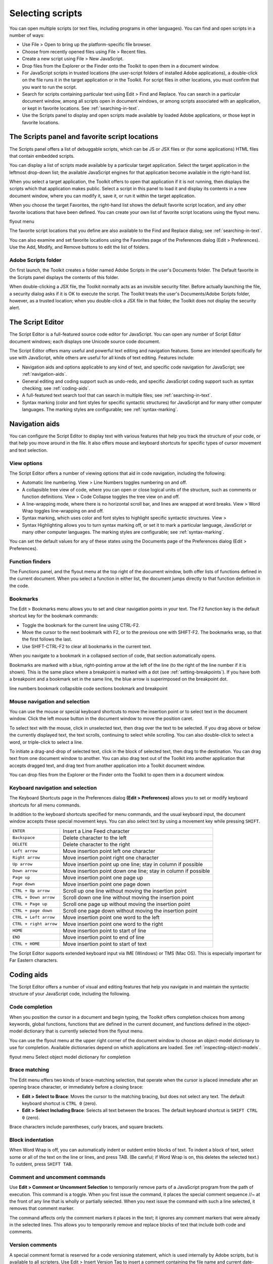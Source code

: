 .. _selecting-scripts:

Selecting scripts
=================
You can open multiple scripts (or text files, including programs in other languages). You can find and open
scripts in a number of ways:

- Use File > Open to bring up the platform-specific file browser.
- Choose from recently opened files using File > Recent files.
- Create a new script using File > New JavaScript.
- Drop files from the Explorer or the Finder onto the Toolkit to open them in a document window.
- For JavaScript scripts in trusted locations (the user-script folders of installed Adobe applications), a
  double-click on the file runs it in the target application or in the Toolkit. For script files in other
  locations, you must confirm that you want to run the script.
- Search for scripts containing particular text using Edit > Find and Replace. You can search in a
  particular document window, among all scripts open in document windows, or among scripts
  associated with an application, or kept in favorite locations. See :ref:`searching-in-text`.
- Use the Scripts panel to display and open scripts made available by loaded Adobe applications, or
  those kept in favorite locations.

.. _the-scripts-panel-and-favorite-script-locations:

The Scripts panel and favorite script locations
-----------------------------------------------
The Scripts panel offers a list of debuggable scripts, which can be JS or JSX files or (for some applications)
HTML files that contain embedded scripts.

You can display a list of scripts made available by a particular target application. Select the target
application in the leftmost drop-down list; the available JavaScript engines for that application become
available in the right-hand list.

When you select a target application, the Toolkit offers to open that application if it is not running, then
displays the scripts which that application makes public. Select a script in this panel to load it and display
its contents in a new document window, where you can modify it, save it, or run it within the target
application.

When you choose the target Favorites, the right-hand list shows the default favorite script location, and
any other favorite locations that have been defined. You can create your own list of favorite script locations
using the flyout menu.

.. todo:: image

flyout menu

The favorite script locations that you define are also available to the Find and Replace dialog; see
:ref:`searching-in-text`.

You can also examine and set favorite locations using the Favorites page of the Preferences dialog (Edit >
Preferences). Use the Add, Modify, and Remove buttons to edit the list of folders.

Adobe Scripts folder
********************
On first launch, the Toolkit creates a folder named Adobe Scripts in the user's Documents folder. The
Default favorite in the Scripts panel displays the contents of this folder.

When double-clicking a JSX file, the Toolkit normally acts as an invisible security filter. Before actually
launching the file, a security dialog asks if it is OK to execute the script. The Toolkit treats the user's
Documents/Adobe Scripts folder, however, as a trusted location; when you double-click a JSX file in that
folder, the Toolkit does not display the security alert.

.. _the-script-editor:

The Script Editor
-----------------
The Script Editor is a full-featured source code editor for JavaScript. You can open any number of Script
Editor document windows; each displays one Unicode source code document.

The Script Editor offers many useful and powerful text editing and navigation features. Some are intended
specifically for use with JavaScript, while others are useful for all kinds of text editing. Features include:

- Navigation aids and options applicable to any kind of text, and specific code navigation for JavaScript;
  see :ref:`navigation-aids`.
- General editing and coding support such as undo-redo, and specific JavaScript coding support such
  as syntax checking; see :ref:`coding-aids`.
- A full-featured text search tool that can search in multiple files; see :ref:`searching-in-text`.
- Syntax marking (color and font styles for specific syntactic structures) for JavaScript and for many
  other computer languages. The marking styles are configurable; see :ref:`syntax-marking`.

.. _navigation-aids:

Navigation aids
---------------
You can configure the Script Editor to display text with various features that help you track the structure of
your code, or that help you move around in the file. It also offers mouse and keyboard shortcuts for specific
types of cursor movement and text selection.

View options
************
The Script Editor offers a number of viewing options that aid in code navigation, including the following:

- Automatic line numbering. View > Line Numbers toggles numbering on and off.
- A collapsible tree view of code, where you can open or close logical units of the structure, such as
  comments or function definitions. View > Code Collapse toggles the tree view on and off.
- A line-wrapping mode, where there is no horizontal scroll bar, and lines are wrapped at word breaks.
  View > Word Wrap toggles line-wrapping on and off.
- Syntax marking, which uses color and font styles to highlight specific syntactic structures. View >
- Syntax Highlighting allows you to turn syntax marking off, or set it to mark a particular language,
  JavaScript or many other computer languages. The marking styles are configurable; see :ref:`syntax-marking`.

You can set the default values for any of these states using the Documents page of the Preferences dialog
(Edit > Preferences).

Function finders
****************
The Functions panel, and the flyout menu at the top right of the document window, both offer lists of
functions defined in the current document. When you select a function in either list, the document jumps
directly to that function definition in the code.

Bookmarks
*********
The Edit > Bookmarks menu allows you to set and clear navigation points in your text. The F2 function
key is the default shortcut key for the bookmark commands:

- Toggle the bookmark for the current line using CTRL-F2.
- Move the cursor to the next bookmark with F2, or to the previous one with SHIFT-F2. The bookmarks
  wrap, so that the first follows the last.
- Use SHIFT-CTRL-F2 to clear all bookmarks in the current text.

When you navigate to a bookmark in a collapsed section of code, that section automatically opens.

Bookmarks are marked with a blue, right-pointing arrow at the left of the line (to the right of the line
number if it is shown). This is the same place where a breakpoint is marked with a dot (see :ref:`setting-breakpoints`). If you have both a breakpoint and a bookmark set in the same line, the blue
arrow is superimposed on the breakpoint dot.

.. todo:: image

line numbers
bookmark
collapsible
code sections
bookmark and
breakpoint

Mouse navigation and selection
******************************
You can use the mouse or special keyboard shortcuts to move the insertion point or to select text in the
document window. Click the left mouse button in the document window to move the position caret.

To select text with the mouse, click in unselected text, then drag over the text to be selected. If you drag
above or below the currently displayed text, the text scrolls, continuing to select while scrolling. You can
also double-click to select a word, or triple-click to select a line.

To initiate a drag-and-drop of selected text, click in the block of selected text, then drag to the destination.
You can drag text from one document window to another. You can also drag text out of the Toolkit into
another application that accepts dragged text, and drag text from another application into a Toolkit
document window.

You can drop files from the Explorer or the Finder onto the Toolkit to open them in a document window.

Keyboard navigation and selection
*********************************
The Keyboard Shortcuts page in the Preferences dialog **(Edit > Preferences)** allows you to set or modify
keyboard shortcuts for all menu commands.

In addition to the keyboard shortcuts specified for menu commands, and the usual keyboard input, the
document window accepts these special movement keys. You can also select text by using a movement
key while pressing ``SHIFT``.

======================  ==============================================================
``ENTER``               Insert a Line Feed character
``Backspace``           Delete character to the left
``DELETE``              Delete character to the right
``Left arrow``          Move insertion point left one character
``Right arrow``         Move insertion point right one character
``Up arrow``            Move insertion point up one line; stay in column if possible
``Down arrow``          Move insertion point down one line; stay in column if possible
``Page up``             Move insertion point one page up
``Page down``           Move insertion point one page down
``CTRL + Up arrow``     Scroll up one line without moving the insertion point
``CTRL + Down arrow``   Scroll down one line without moving the insertion point
``CTRL + Page up``      Scroll one page up without moving the insertion point
``CTRL + page down``    Scroll one page down without moving the insertion point
``CTRL + Left arrow``   Move insertion point one word to the left
``CTRL + right arrow``  Move insertion point one word to the right
``HOME``                Move insertion point to start of line
``END``                 Move insertion point to end of line
``CTRL + HOME``         Move insertion point to start of text
======================  ==============================================================

The Script Editor supports extended keyboard input via IME (Windows) or TMS (Mac OS). This is especially
important for Far Eastern characters.

.. _coding-aids:

Coding aids
-----------
The Script Editor offers a number of visual and editing features that help you navigate in and maintain the
syntactic structure of your JavaScript code, including the following.

Code completion
***************
When you position the cursor in a document and begin typing, the Toolkit offers completion choices from
among keywords, global functions, functions that are defined in the current document, and functions
defined in the object-model dictionary that is currently selected from the flyout menu.

You can use the flyout menu at the upper right corner of the document window to choose an
object-model dictionary to use for completion. Available dictionaries depend on which applications are
loaded. See :ref:`inspecting-object-models`.

.. todo:: image

flyout menu
Select object
model dictionary
for completion

Brace matching
**************
The Edit menu offers two kinds of brace-matching selection, that operate when the cursor is placed
immediate after an opening brace character, or immediately before a closing brace:

- **Edit > Select to Brace**: Moves the cursor to the matching bracing, but does not select any text. The
  default keyboard shortcut is ``CTRL 0`` (zero).
- **Edit > Select Including Brace**: Selects all text between the braces. The default keyboard shortcut is
  ``SHIFT CTRL 0`` (zero).

Brace characters include parentheses, curly braces, and square brackets.

Block indentation
*****************
When Word Wrap is off, you can automatically indent or outdent entire blocks of text. To indent a block of
text, select some or all of the text on the line or lines, and press TAB. (Be careful; if Word Wrap is on, this
deletes the selected text.) To outdent, press ``SHIFT TAB``.

Comment and uncomment commands
******************************
Use **Edit > Comment or Uncomment Selection** to temporarily remove parts of a JavaScript program from
the path of execution. This command is a toggle. When you first issue the command, it places the special
comment sequence //~ at the front of any line that is wholly or partially selected. When you next issue the
command with such a line selected, it removes that comment marker.

The command affects only the comment markers it places in the text; it ignores any comment markers that
were already in the selected lines. This allows you to temporarily remove and replace blocks of text that
include both code and comments.

Version comments
****************
A special comment format is reserved for a code versioning statement, which is used internally by Adobe
scripts, but is available to all scripters. Use Edit > Insert Version Tag to insert a comment containing the
file name and current date-time, in this format::

    /**
    * @@@BUILDINFO@@@ SnpCreateDialog.jsx !Version! Tue Dec 05 2006 08:03:38 GMT-0800
    */

You are responsible for manually updating the !Version! portion with your own version information.

Undo and redo
*************
Choose **Undo** or **Redo** from the **Edit** menu or from the document window's right-click context menu to
revoke and reinstate multiple editing changes sequentially. The change history is kept from when a file is
created or loaded, and maintained through file-save operations.

Syntax checking
***************
Before running the new script or saving the text as a script file, use **Edit > Check Syntax** to check whether
the text contains JavaScript syntax errors. The default keyboard shortcut is ``F7``.

- If the script is syntactically correct, the status line shows "No syntax errors."
- If the Toolkit finds a syntax error, such as a missing quote, it highlights the affected text, plays a sound,
  and shows the error message in the status line so you can fix the error.

Multiline statements
********************
The Script Editor supports triple-quote syntax to allow strings to span several source code lines. When
entering a very long string, you can:

- Enter it all on one line::

    var myString = "This very long string might wrap onto a second line visually, but you typed no CR character when entering it."

- Enter on multiple lines, using a backslash (\) continuation character at the end of each line::

    var myString = "This string spans \
    two lines."

- Use triple quotes around the entire string on multiple lines::

    var myString = """This "quoted" word is inside the
    multiline string enclosed by triple quotes."""

The triple-quote option allows the string to contain embedded quotes.

.. _searching-in-text:

Searching in text
-----------------
The Toolkit offers a search utility through the Edit > Find and Replace command. This command brings
up the Find and Replace panel. If the panel is not docked, you can hide it by pressing ESC.

The Find and Replace panel allows you to search through multiple documents for text that matches a
specific search string or regular expression. You can choose to search in:

- The current document, or the current selection in the current document
- All open documents
- All scripts made public by the current target application
- Folders that you have defined as favorite locations; see :ref:`the-scripts-panel-and-favorite-script-locations`.

The results of a search are listed in the Find Results tab; by default, this is stacked with the Find and Replace
panel, but you can drag it to another stack, or display it as an independent floating panel.

Double-click a result line in the Find Results panel to jump directly to the document and line where the
text was found.

Using regular-expression syntax
*******************************
The Toolkit supports a limited set of Regular Expression syntax for the Find and Replace dialog:

==========  =====================================================================================
``.``       Matches any character
``(``       Marks the start of a region for capturing a match.
``)``       Marks the end of a capturing region.
``\<``      Matches the start of a word using the editor's current definition of words.
``\>``      Matches the end of a word using the editor's current definition of words.
``\x``      Escapes a character x that would otherwise have a special meaning. For example, \[ is
            interpreted as a left bracket, rather than the start of a character set.
``[...]``   A set of characters; for example, [abc] means any of the characters a, b or c.
            You can also use ranges, for example [a-z] for any lower case character.
``[^...]``  The complement of the characters in a set. For example, [^A-Za-z] means any character
            except an alphabetic character.
``^``       Matches the start of a line (unless used inside a set).
``$``       Matches the end of a line.
``*``       Matches 0 or more times. For example, Sa*m matches Sm, Sam, Saam, Saaam etc.
==========  =====================================================================================

In a replace operation, you can use the captured regions of a match in the replacement expression by
using the placeholders ``\1`` through ``\9``, where ``\1`` refers to the first captured region, ``\2`` to the second, and so
on.

For example, if the search string is ``Fred\([1-9]\)XXX`` and the replace string is ``Sam\1YYY``, when applied to
``Fred2XXX`` the search generates ``Sam2YYY``.

.. _syntax-marking:

Syntax marking
--------------
The Script Editor offers language-based syntax highlighting to aid in editing code. Although the
debugging features (including syntax checking) are only available for JavaScript, you can choose to edit
other kinds of code, and the syntax is highlighted according to the language. The style of syntax marking is
automatically set to match the file extension, or you can choose the language from the View > Syntax
**Highlighting** menu.

The style of highlighting is configurable, using the Fonts and Colors page of the Preferences dialog.

.. todo:: image

Select language for syntax
highlighting in Script Editor
Customize highlighting
styles in Preferences dialog
